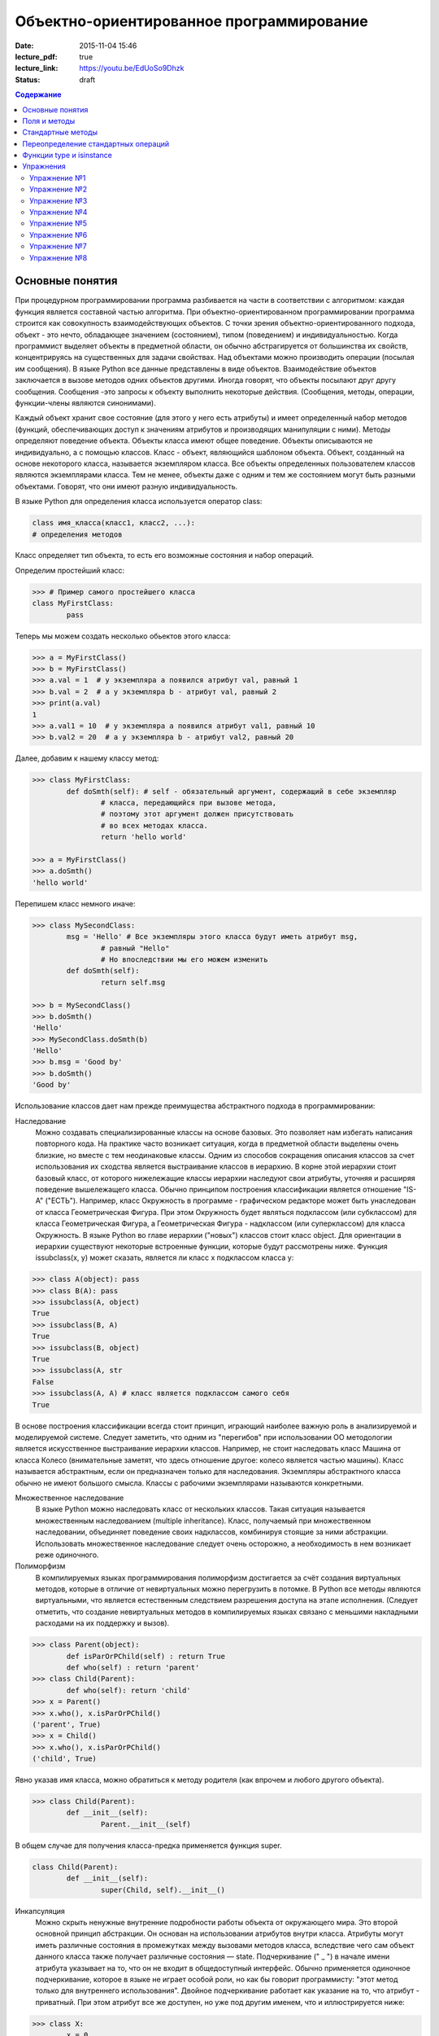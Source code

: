 Объектно-ориентированное программирование
#########################################

:date: 2015-11-04 15:46
:lecture_pdf: true
:lecture_link: https://youtu.be/EdUoSo9Dhzk
:status: draft

.. default-role:: code
.. contents:: Содержание

Основные понятия
================

При процедурном программировании программа разбивается на части в соответствии с алгоритмом: каждая функция является составной частью алгоритма. При объектно-ориентированном программировании программа строится как совокупность взаимодействующих объектов. С точки зрения объектно-ориентированного подхода, объект - это нечто, обладающее значением (состоянием), типом (поведением) и индивидуальностью. Когда программист выделяет объекты в предметной области, он обычно абстрагируется от большинства их свойств, концентрируясь на существенных для задачи свойствах. Над объектами можно производить операции (посылая им сообщения). В языке Python все данные представлены в виде объектов. Взаимодействие объектов заключается в вызове методов одних объектов другими. Иногда говорят, что объекты посылают друг другу сообщения. Сообщения -это запросы к объекту выполнить некоторые действия. (Сообщения, методы, операции, функции-члены являются синонимами).

Каждый объект хранит свое состояние (для этого у него есть атрибуты) и имеет определенный набор методов (функций, обеспечивающих доступ к значениям атрибутов и производящих манипуляции с ними). Методы определяют поведение объекта. Объекты класса имеют общее поведение.
Объекты описываются не индивидуально, а с помощью классов. Класс - объект, являющийся шаблоном объекта. Объект, созданный на основе некоторого класса, называется экземпляром класса. Все объекты определенных пользователем классов являются экземплярами класса. Тем не менее, объекты даже с одним и тем же состоянием могут быть разными объектами. Говорят, что они имеют разную индивидуальность.

В языке Python для определения класса используется оператор class:

.. code-block:: python

	class имя_класса(класс1, класс2, ...):
	# определения методов

Класс определяет тип объекта, то есть его возможные состояния и набор операций.

Определим простейший класс:


.. code-block:: python

	>>> # Пример самого простейшего класса
	class MyFirstClass:
		pass

Теперь мы можем создать несколько обьектов этого класса:

.. code-block:: python

	>>> a = MyFirstClass()
	>>> b = MyFirstClass()
	>>> a.val = 1  # у экземпляра a появился атрибут val, равный 1
	>>> b.val = 2  # а у экземпляра b - атрибут val, равный 2
	>>> print(a.val)
	1
	>>> a.val1 = 10  # у экземпляра a появился атрибут val1, равный 10
	>>> b.val2 = 20  # а у экземпляра b - атрибут val2, равный 20

Далее, добавим к нашему классу метод:

.. code-block:: python

	>>> class MyFirstClass:
		def doSmth(self): # self - обязательный аргумент, содержащий в себе экземпляр
			# класса, передающийся при вызове метода,
			# поэтому этот аргумент должен присутствовать
			# во всех методах класса.
			return 'hello world'
	
	>>> a = MyFirstClass()
	>>> a.doSmth()
	'hello world'

Перепишем класс немного иначе:
	
.. code-block:: python

	>>> class MySecondClass:
		msg = 'Hello' # Все экземпляры этого класса будут иметь атрибут msg,
			# равный "Hello"
			# Но впоследствии мы его можем изменить
		def doSmth(self):
			return self.msg
	
	>>> b = MySecondClass()
	>>> b.doSmth()
	'Hello'
	>>> MySecondClass.doSmth(b)
	'Hello'
	>>> b.msg = 'Good by'
	>>> b.doSmth()
	'Good by'

Использование классов дает нам прежде преимущества абстрактного подхода в программировании:

Наследование
 Можно создавать специализированные классы на основе базовых. Это позволяет нам избегать написания повторного кода.
 На практике часто возникает ситуация, когда в предметной области выделены очень близкие, но вместе с тем неодинаковые классы. Одним из способов сокращения описания классов 
 за счет использования их сходства является выстраивание классов в иерархию. В корне этой иерархии стоит базовый класс, от которого нижележащие классы иерархии наследуют 
 свои атрибуты, уточняя и расширяя поведение вышележащего класса. Обычно принципом построения классификации является отношение "IS-A" ("ЕСТЬ"). Например, класс Окружность в 
 программе - графическом редакторе может быть унаследован от класса Геометрическая Фигура. При этом Окружность будет являться подклассом (или субклассом) для класса Геометрическая 
 Фигура, а Геометрическая Фигура - надклассом (или суперклассом) для класса Окружность. В языке Python во главе иерархии ("новых") классов стоит класс object. 
 Для ориентации в иерархии существуют некоторые встроенные функции, которые будут рассмотрены ниже. Функция issubclass(x, y) может сказать, является ли класс x подклассом класса y:

.. code-block:: python

	>>> class A(object): pass
	>>> class B(A): pass
	>>> issubclass(A, object)
	True
	>>> issubclass(B, A)
	True
	>>> issubclass(B, object)
	True
	>>> issubclass(A, str
	False
	>>> issubclass(A, A) # класс является подклассом самого себя
	True


В основе построения классификации всегда стоит принцип, играющий наиболее важную роль в анализируемой и моделируемой системе. Следует заметить, что одним из "перегибов" при использовании ОО методологии является искусственное выстраивание иерархии классов. Например, не стоит наследовать класс Машина от класса Колесо (внимательные заметят, что здесь отношение другое: колесо является частью машины). Класс называется абстрактным, если он предназначен только для наследования. Экземпляры абстрактного класса обычно не имеют большого смысла. Классы с рабочими экземплярами называются конкретными.


Множественное наследование
 В языке Python можно наследовать класс от нескольких классов. Такая ситуация называется множественным наследованием (multiple inheritance). Класс, получаемый при множественном 
 наследовании, объединяет поведение своих надклассов, комбинируя стоящие за ними абстракции. Использовать множественное наследование следует очень осторожно, а необходимость в 
 нем возникает реже одиночного.


Полиморфизм 
 В компилируемых языках программирования полиморфизм достигается за счёт создания виртуальных методов, которые в отличие от невиртуальных можно перегрузить в потомке. 
 В Python все методы являются виртуальными, что является естественным следствием разрешения доступа на этапе исполнения. (Следует отметить, что создание невиртуальных
 методов в компилируемых языках связано с меньшими накладными расходами на их поддержку и вызов).

.. code-block:: python

	>>> class Parent(object):
		def isParOrPChild(self) : return True
		def who(self) : return 'parent'
	>>> class Child(Parent):
		def who(self): return 'child'
	>>> x = Parent()
	>>> x.who(), x.isParOrPChild()
	('parent', True)
	>>> x = Child()
	>>> x.who(), x.isParOrPChild()
	('child', True)
 
Явно указав имя класса, можно обратиться к методу родителя (как впрочем и любого другого объекта).

.. code-block:: python

	>>> class Child(Parent):
		def __init__(self):
			Parent.__init__(self)

В общем случае для получения класса-предка применяется функция super.

.. code-block:: python

	class Child(Parent):
		def __init__(self):
			super(Child, self).__init__()

Инкапсуляция
 Можно скрыть ненужные внутренние подробности работы объекта от окружающего мира. Это второй основной принцип абстракции. Он основан на использовании атрибутов внутри класса. 
 Атрибуты могут иметь различные состояния в промежутках между вызовами методов класса, вследствие чего сам объект данного класса также получает различные состояния — state.
 Подчеркивание (" _ ") в начале имени атрибута указывает на то, что он не входит в общедоступный интерфейс. Обычно применяется одиночное подчеркивание, которое в языке не играет 
 особой роли, но как бы говорит программисту: "этот метод только для внутреннего использования". Двойное подчеркивание работает как указание на то, что атрибут - приватный. 
 При этом атрибут все же доступен, но уже под другим именем, что и иллюстрируется нижe:

.. code-block:: python

	>>> class X:
		x = 0
		_x = 0
		inix = 0
	>>> dir(X)
	['_X__x', '__doc__', '__module__', '_x', 'x']


Композиция 
 Объект может быть составным и включать в себя другие объекты.


Объектно-ориентированный подход в программировании подразумевает следующий алгоритм действий:

* Описывается проблема с помощью обычного языка с использованием понятий, действий, прилагательных.
* На основе понятий формулируются классы.
* На основе действий проектируются методы.
* Реализуются методы и атрибуты.


Поля и методы
=============

Таким образом, объекты классов представляют собой новые типы данный, объединяющие несколько атрибутов (полей). Атрибуты могут быть произвольными типами данных: числами, строками, списками, множествами, словарями, другими классами. Обращение к атрибуту какого-либо объекта осуществляется при помощи dot-нотации: имя_класса.имя_атрибута.

Помимо полей у классов бывают методы: функции, которые можно применять к экземплярам класса. Например, у списков есть метод sort. Вызов метода также осуществляется при помощи dot-нотации, например: A.sort().

Можно рассматривать методы, как функции, у которых первым параметром является экземпляр класса (self). Методы так и объявляются: как функции внутри описания класса, первым параметром которой является экземпляр класса. Вот пример объявления класса Person и метода print, выводящего информацию о полях name и score:

.. code-block:: python

	class Person:
		def print(self):
	        	print(self.name, self.score)

Теперь вызов метода print для объекта класса Person реализоывается следующим образом:
	
.. code-block:: python

	p = Person()
	p.print()

При этом не нужно задавать первый параметр self: в качестве этого параметра автоматически будет передан объект, для которого был вызван метод.

Методы могут принимать дополнительные параметры, как и обычные функции. Эти параметры описываются после параметра self:

.. code-block:: python

	class Person:
		def print(self,msg):
        		print(self.name, self.score, msg)

Стандартные методы
==================

Наш метод print предполагает, что у объекта есть поля name и score, иначе он завершится с ошибкой. Хочется быть уверенным, что у любого объекта класса Person есть эти поля. Для этого проще всего создать эти поля при создании объекта, т.е. при вызове функции Person. Для этого можно использовать конструктор: метод, который автоматически вызывается при создании объекта. Конструктором является метод с именем __init__:

.. code-block:: python

	class Person:
		def __init__(self):
		        self.name = ''
		        self.score = 0

При создании объекта функцией Person будет автоматически вызван конструктор __init__ (явно вызывать его не нужно), который полю name объекта, для которого он вызван, присвоит пустую строку, а полю score присвоит значение 0.


Удобно будет, если конструктор сможет создавать объект, инициализируя поля объекта некоторыми параметрами, используя передаваемые ему значения, а не значения по умолчанию. Для этого конструктору можно передавать параметры:

.. code-block:: python

	class Person:
		def __init__(self, name, score):
			self.name = name
			self.score = score

В данном случае мы используем одинаковые имена (name, score) для обозначения передаваемых параметров и полей класса. Это сделано для удобства — имена могут и различаться.

Теперь мы сможем создавать новый объект с заданными полями так: Person('Иванов', 5).

Но поскольку конструктор теперь обязательно принимает два дополнительных параметра мы лишились возможности вызывать конструктор без параметров, что также бывает удобно. Можно вернуть эту особенность, если установить для параметров, передаваемых конструктору, значения по умолчанию:

.. code-block:: python

	class Person:
		def __init__(self, name = '', score = 0):
			self.name = name
			self.score = score

Теперь мы можем вызывать конструктор как с параметрами (Person('Иванов', 5)), так и без параметров (Person()), в последнем случае параметрам будут переданы значения “по умолчанию”, указанные в описании конструктора. Также существует метод, вызываемый при унчитожении обьекта - деструктор (__del__):

.. code-block:: python

	class Person:
		def __init__(self, name = '', score = 0):
			self.name = name
			self.score = score
		
		def __del(self):
			print "Object %s has been destoyed" % self.name

Есть и другие стандартные методы, которые можно определить в описании класса.

Метод __repr__ должен возвращать текстовую строку, содержащую код (на языке Python), создающую объект, равный данному. Естественно, метод __repr__ должен содержать вызов конструктора, которому передаются в качестве параметров все строки исходного объекта, то есть он должен возвращать строку вида "Person('Иванов', 5)"

Пример метода __repr__ (для экономии места опустим описание конструктора __init__):

.. code-block:: python

	class Person:
		def __repr__(self):
			return "Person('" + self.name + "', " + self.score + ")"

Таким образом, метод __repr__ возвращает строку с описанием объекта, которое может быть воспринято итерпретатором языка Питон.

Метод __str__ возвращает строку, являющуюся описанием объекта в том виде, в котором его удобно будет воспринимать человеку. Здесь не нужно выводить имя конструктора, можно, например, просто вернуть строку с содержимым всех полей:

.. code-block:: python

	class Person:
		def __str__(self):
			return self.name + ' ' + str(self.score)

Метод __str__ будет вызываться, когда вызывается функция str от данного объекта, например, str(Vasya). То есть создавая метод __str__ вы даете указание Питону, как преобразовывать данный объект к типу str.

Поскольку функция print использует именно функцию str для вывода объекта на экран, то определение метода __str__ позволит выводить объекты на экран удобным способом: при помощи print.

Переопределение стандартных операций
====================================

Рассмотрим класс Vector, используемый для представления радиус-векторов на координатной плоскости, и определим в нем поля-координаты: x и y. Также очень хотелось бы определить для векторов операцию +, чтобы их можно было складывать столь же удобно, как и числа или строки. Например, чтобы можно было записать так:

.. code-block:: python

	A = Vector(1, 2)
	B = Vector(3, 4)
	C = A + B

Для этого необходимо перегрузить операцию +: определить функцию, которая будет использоваться, если операция + будет вызвана для объекта класса Vector. Для этого нужно определить метод __add__ класса Vector, у которого два параметра: неявная ссылка self на экземпляр класса, для которого она будет вызвана (это левый операнд операции +) и явная ссылка other на правый операнд:

.. code-block:: python

	class Vector:
		def __init__(self, x = 0, y = 0):
			self.x = x
			self.y = y
		def __add__(self, other):
			return Vector(self.x + other.x, self.y + other.y)

Теперь при вызове оператора A + B Питон вызовет метод A.__add__(B), то есть вызовет указанный метод, где self = A, other = B.

Аналогично можно определить и оставшиеся операции. Полезной для переопределения является операция <. Она должна возвращать логическое значение True, если левый операнд меньше правого или False в противном случае (также в том случае, если объекты равны). Для переопределения этого операнда нужно определить метод __lt__ (less than):

.. code-block:: python

	class Vector:
		def __lt__(self, other):
			return self.x < other.x or self.x == other.x and self.y < other.y

В этом примере оператор вернет True, если у левого операнда поле x меньше, чем у правого операнда, а также если поля x у них равны, а поле y меньше у левого операнда.

После определения оператора <, появляется возможность упорядочивать объекты, используя этот оператор. Теперь можно сортировать списки объектов при помощи метода sort() или функции sorted, при этом будет использоваться именно определенный оператор сравнения <.

Функции type и isinstance
=========================

Полезно, чтобы конструктор __init__ мог воспринимать параметры различных типов. Например, удобно инициализировать вектор не только двумя числами, но и строкой, в которой через пробел записаны два числа (такая строка может быть считана со стандартного ввода), списком или кортежем. То есть передаваемые конструктору аргументы могут быть разного типа (int, float, str, list, tuple). Конструктор должен выполнять различные действия для параметров различного типа, для этого нужно уметь проверять принадлежность объекту какому-либо классу.

Эту задачу можно решить при помощи функций type и isinstance. Функция type возвращает класс, к которому принадлежит объект. Например:

.. code-block:: python

	if type(a) == int:
		print('a -  целое число')
	elif type(a) == str:
		print('a - строка')

Для этого можно использовать функцию isinstance, у которой два параметра: объект и класс. Функция возращает True, если объект принадлежит классу или False в противном случае. Пример:

.. code-block:: python

	if isinstance(a, int):
		print('a -  целое число')
	elif isinstance(a, str):
		print('a - строка')

Список возможных перегружаемых операторов

Следующая таблица взята из книги Саммерфильда (стр. 283 и далее).

+---------------------------------+------------------+
| Метод	                          | Использование    |
+=================================+==================+
| Операторы сравнения                                |
+---------------------------------+------------------+
| __lt__(self, other)	          | x < y            |
+---------------------------------+------------------+
| __le__(self, other)	          | x <= y           |   
+---------------------------------+------------------+
| __eq__(self, other)		  | x == y           | 
+---------------------------------+------------------+
| __ne__(self, other)		  | x != y           | 
+---------------------------------+------------------+
| __gt__(self, other)	          | x > y            | 
+---------------------------------+------------------+
| __ge__(self, other)	          | x >= y           | 
+---------------------------------+------------------+
| Арифметические операторы                           |
+----------------------------------------------------+ 
| Сложение                                           |
+---------------------------------+------------------+ 
| __add__(self, other)	          | x + y            | 
+---------------------------------+------------------+
| __radd__(self, other)	          | y + x            |
+---------------------------------+------------------+
| __iadd__(self, other)	          | x += y           | 
+---------------------------------+------------------+
| Вычитание                                          |
+---------------------------------+------------------+
| __sub__(self, other)            | x - y            | 
+---------------------------------+------------------+
| __rsub__(self, other)	          | y - x            | 
+---------------------------------+------------------+
| __isub__(self, other)	          | x -= y           |
+---------------------------------+------------------+
| Умножение                                          | 
+---------------------------------+------------------+
| __mul__(self, other)	          | ``x * y``        |
+---------------------------------+------------------+
| __rmul__(self, other)	          | ``y * x``        | 
+---------------------------------+------------------+
| __imul__(self, other)	          | ``x *= y``       |
+---------------------------------+------------------+
| Деление                                            |
+---------------------------------+------------------+
| __truediv__(self, other)        | x / y            | 
+---------------------------------+------------------+
| __rtruediv__(self, other)	  | y / x            |  
+---------------------------------+------------------+
| __itruediv__(self, other)       | x /= y           |
+---------------------------------+------------------+
| Целочисленное деление                              |
+---------------------------------+------------------+
| __floordiv__(self, other)       | x // y           |
+---------------------------------+------------------+
| __rfloordiv__(self, other)	  | y // x           |
+---------------------------------+------------------+
| __ifloordiv__(self, other)	  | x //= y          |
+---------------------------------+------------------+
| __divmod__(self, other)         | divmod(x, y)     | 
+---------------------------------+------------------+
| Остаток                                            | 
+---------------------------------+------------------+
| __mod__(self, other)	          | x % y            | 
+---------------------------------+------------------+
| __rmod__(self, other)	          | y % x            | 
+---------------------------------+------------------+
| __imod__(self, other)	          | x %= y           |
+---------------------------------+------------------+
| Возведение в степень                               | 
+---------------------------------+------------------+
| __pow__(self, other)	          | ``x ** y``       | 
+---------------------------------+------------------+
| __rpow__(self, other)	          | ``y ** x``       | 
+---------------------------------+------------------+
| __ipow__(self, other)	          | ``x **= y``      |
+---------------------------------+------------------+
| Отрицание, модуль                                  | 
+---------------------------------+------------------+
| __pos__(self)			  | +x               |
+---------------------------------+------------------+
| __neg__(self)			  | -x               |
+---------------------------------+------------------+
| __abs__(self)	                  | abs(x)           |
+---------------------------------+------------------+
| Преобразование к стандартным типам                 | 
+---------------------------------+------------------+
| __int__(self)	                  | int(x)           | 
+---------------------------------+------------------+
| __float__(self)	          | float(x)         | 
+---------------------------------+------------------+
| __str__(self)	                  | str(x)           |
+---------------------------------+------------------+
| __round__(self, digits = 0)	  | round(x, digits) |
+---------------------------------+------------------+

Упражнения
==========

Упражнение №1
+++++++++++++
Создайте класс Vector с полями x и y, определите для него конструктор, метод __str__, необходимые арифметические операции. Реализуйте конструктор, который принимает строку в формате "x,y".

Упражнение №2
+++++++++++++
Программа получает на вход число N, далее координаты N точек. Доопределите в классе Vector недостающие операторы, найдите и выведите координаты точки, наиболее удаленной от начала координат.

Упражнение №3
+++++++++++++
Используя класс Vector выведите координаты центра масс данного множества точек.

Упражнение №4
+++++++++++++
Среди данных точек найдите три точки, образующие треугольник с наибольшим периметром. Выведите данный периметр.

Упражнение №5
+++++++++++++
Среди данных точек найдите три точки, образующие треугольник с наибольшей площадью. Выведите данную площадь.

Упражнение №6
+++++++++++++
Команду студентов начала разрабатывать игру. Для тестирования использовался обфусцированный исходный файл, который позволяет увидеть процесс, но скрывает исходный код: `obfuscated`_


.. _obfuscated: {filename}/code/lab11/gun_obfuscated.py

В результате празднования окончания сессии компьютер, на котором лежали работающие исходники, был испорчен. На флешке была найдена только промежуточная версия. 
Помогите восстановить работоспособность программы используя имеющийся исходный код: `gunsource`_

.. _gunsource: {filename}/code/lab11/gun.py

Упражнение №7
+++++++++++++
Улучшите программу из п.6 добавив 2 цели.

Упражнение №8
+++++++++++++
Улучшите программу из п.7 сделав цели движущимися.










